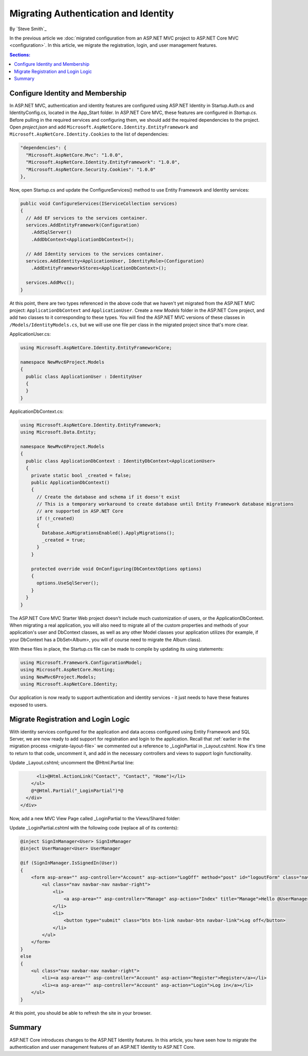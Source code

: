 .. _migration-identity:

Migrating Authentication and Identity 
=====================================

By `Steve Smith`_

In the previous article we :doc:`migrated configuration from an ASP.NET MVC project to ASP.NET Core MVC <configuration>`. In this article, we migrate the registration, login, and user management features.

.. contents:: Sections:
  :local:
  :depth: 1

Configure Identity and Membership
^^^^^^^^^^^^^^^^^^^^^^^^^^^^^^^^^

In ASP.NET MVC, authentication and identity features are configured using ASP.NET Identity in Startup.Auth.cs and IdentityConfig.cs, located in the App_Start folder. In ASP.NET Core MVC, these features are configured in *Startup.cs*. Before pulling in the required services and configuring them, we should add the required dependencies to the project. Open *project.json* and add ``Microsoft.AspNetCore.Identity.EntityFramework`` and ``Microsoft.AspNetCore.Identity.Cookies`` to the list of dependencies:

.. code-block:: none

  "dependencies": {
    "Microsoft.AspNetCore.Mvc": "1.0.0",
    "Microsoft.AspNetCore.Identity.EntityFramework": "1.0.0",
    "Microsoft.AspNetCore.Security.Cookies": "1.0.0"
  },

Now, open Startup.cs and update the ConfigureServices() method to use Entity Framework and Identity services:

.. code-block:: c#

  public void ConfigureServices(IServiceCollection services)
  {
    // Add EF services to the services container.
    services.AddEntityFramework(Configuration)
      .AddSqlServer()
      .AddDbContext<ApplicationDbContext>();

    // Add Identity services to the services container.
    services.AddIdentity<ApplicationUser, IdentityRole>(Configuration)
      .AddEntityFrameworkStores<ApplicationDbContext>();

    services.AddMvc();
  }

At this point, there are two types referenced in the above code that we haven't yet migrated from the ASP.NET MVC project: ``ApplicationDbContext`` and ``ApplicationUser``. Create a new *Models* folder in the ASP.NET Core project, and add two classes to it corresponding to these types. You will find the ASP.NET MVC versions of these classes in ``/Models/IdentityModels.cs``, but we will use one file per class in the migrated project since that's more clear.

ApplicationUser.cs:

.. code-block:: c#

  using Microsoft.AspNetCore.Identity.EntityFrameworkCore;

  namespace NewMvc6Project.Models
  {
    public class ApplicationUser : IdentityUser
    {
    }
  }

ApplicationDbContext.cs:

.. code-block:: c#

  using Microsoft.AspNetCore.Identity.EntityFramework;
  using Microsoft.Data.Entity;

  namespace NewMvc6Project.Models
  {
    public class ApplicationDbContext : IdentityDbContext<ApplicationUser>
    {
      private static bool _created = false;
      public ApplicationDbContext()
      {
        // Create the database and schema if it doesn't exist
        // This is a temporary workaround to create database until Entity Framework database migrations 
        // are supported in ASP.NET Core
        if (!_created)
        {
          Database.AsMigrationsEnabled().ApplyMigrations();
          _created = true;
        }
      }

      protected override void OnConfiguring(DbContextOptions options)
      {
        options.UseSqlServer();
      }
    }
  }

The ASP.NET Core MVC Starter Web project doesn't include much customization of users, or the ApplicationDbContext. When migrating a real application, you will also need to migrate all of the custom properties and methods of your application's user and DbContext classes, as well as any other Model classes your application utilizes (for example, if your DbContext has a DbSet<Album>, you will of course need to migrate the Album class).

With these files in place, the Startup.cs file can be made to compile by updating its using statements:

.. code-block:: c#

  using Microsoft.Framework.ConfigurationModel;
  using Microsoft.AspNetCore.Hosting;
  using NewMvc6Project.Models;
  using Microsoft.AspNetCore.Identity;

Our application is now ready to support authentication and identity services - it just needs to have these features exposed to users. 

Migrate Registration and Login Logic
^^^^^^^^^^^^^^^^^^^^^^^^^^^^^^^^^^^^

With identity services configured for the application and data access configured using Entity Framework and SQL Server, we are now ready to add support for registration and login to the application. Recall that :ref:`earlier in the migration process <migrate-layout-file>` we commented out a reference to _LoginPartial in _Layout.cshtml. Now it's time to return to that code, uncomment it, and add in the necessary controllers and views to support login functionality.

Update _Layout.cshtml; uncomment the @Html.Partial line:

.. code-block:: none

        <li>@Html.ActionLink("Contact", "Contact", "Home")</li>
      </ul>
      @*@Html.Partial("_LoginPartial")*@
    </div>
  </div>

Now, add a new MVC View Page called _LoginPartial to the Views/Shared folder:

.. image migratingauthmembership/_static/AddLoginPartial.png

Update _LoginPartial.cshtml with the following code (replace all of its contents):

.. code-block:: c#

  @inject SignInManager<User> SignInManager
  @inject UserManager<User> UserManager

  @if (SignInManager.IsSignedIn(User))
  {
      <form asp-area="" asp-controller="Account" asp-action="LogOff" method="post" id="logoutForm" class="navbar-right">
          <ul class="nav navbar-nav navbar-right">
              <li>
                  <a asp-area="" asp-controller="Manage" asp-action="Index" title="Manage">Hello @UserManager.GetUserName(User)!</a>
              </li>
              <li>
                  <button type="submit" class="btn btn-link navbar-btn navbar-link">Log off</button>
              </li>
          </ul>
      </form>
  }
  else
  {
      <ul class="nav navbar-nav navbar-right">
          <li><a asp-area="" asp-controller="Account" asp-action="Register">Register</a></li>
          <li><a asp-area="" asp-controller="Account" asp-action="Login">Log in</a></li>
      </ul>
  }

At this point, you should be able to refresh the site in your browser.



Summary
^^^^^^^

ASP.NET Core introduces changes to the ASP.NET Identity features. In this article, you have seen how to migrate the authentication and user management features of an ASP.NET Identity to ASP.NET Core.

